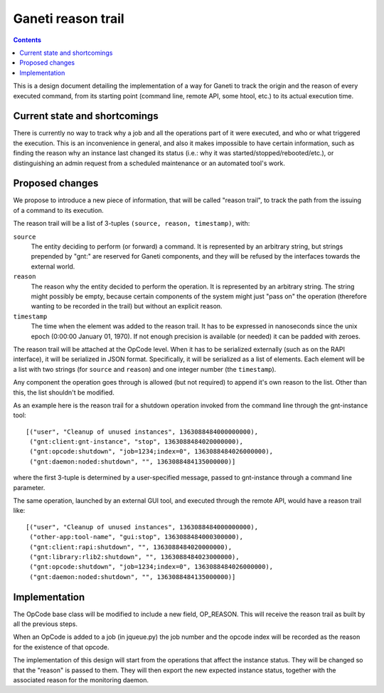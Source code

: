 ===================
Ganeti reason trail
===================

.. contents:: :depth: 2

This is a design document detailing the implementation of a way for Ganeti to
track the origin and the reason of every executed command, from its starting
point (command line, remote API, some htool, etc.) to its actual execution
time.

Current state and shortcomings
==============================

There is currently no way to track why a job and all the operations part of it
were executed, and who or what triggered the execution.
This is an inconvenience in general, and also it makes impossible to have
certain information, such as finding the reason why an instance last changed its
status (i.e.: why it was started/stopped/rebooted/etc.), or distinguishing
an admin request from a scheduled maintenance or an automated tool's work.

Proposed changes
================

We propose to introduce a new piece of information, that will be called "reason
trail", to track the path from the issuing of a command to its execution.

The reason trail will be a list of 3-tuples ``(source, reason, timestamp)``,
with:

``source``
  The entity deciding to perform (or forward) a command.
  It is represented by an arbitrary string, but strings prepended by "gnt:"
  are reserved for Ganeti components, and they will be refused by the
  interfaces towards the external world.

``reason``
  The reason why the entity decided to perform the operation.
  It is represented by an arbitrary string. The string might possibly be empty,
  because certain components of the system might just "pass on" the operation
  (therefore wanting to be recorded in the trail) but without an explicit
  reason.

``timestamp``
  The time when the element was added to the reason trail. It has to be
  expressed in nanoseconds since the unix epoch (0:00:00 January 01, 1970).
  If not enough precision is available (or needed) it can be padded with
  zeroes.

The reason trail will be attached at the OpCode level. When it has to be
serialized externally (such as on the RAPI interface), it will be serialized in
JSON format. Specifically, it will be serialized as a list of elements.
Each element will be a list with two strings (for ``source`` and ``reason``)
and one integer number (the ``timestamp``).

Any component the operation goes through is allowed (but not required) to append
it's own reason to the list. Other than this, the list shouldn't be modified.

As an example here is the reason trail for a shutdown operation invoked from
the command line through the gnt-instance tool::

  [("user", "Cleanup of unused instances", 1363088484000000000),
   ("gnt:client:gnt-instance", "stop", 1363088484020000000),
   ("gnt:opcode:shutdown", "job=1234;index=0", 1363088484026000000),
   ("gnt:daemon:noded:shutdown", "", 1363088484135000000)]

where the first 3-tuple is determined by a user-specified message, passed to
gnt-instance through a command line parameter.

The same operation, launched by an external GUI tool, and executed through the
remote API, would have a reason trail like::

  [("user", "Cleanup of unused instances", 1363088484000000000),
   ("other-app:tool-name", "gui:stop", 1363088484000300000),
   ("gnt:client:rapi:shutdown", "", 1363088484020000000),
   ("gnt:library:rlib2:shutdown", "", 1363088484023000000),
   ("gnt:opcode:shutdown", "job=1234;index=0", 1363088484026000000),
   ("gnt:daemon:noded:shutdown", "", 1363088484135000000)]

Implementation
==============

The OpCode base class will be modified to include a new field, OP_REASON.
This will receive the reason trail as built by all the previous steps.

When an OpCode is added to a job (in jqueue.py) the job number and the opcode
index will be recorded as the reason for the existence of that opcode.

The implementation of this design will start from the operations that affect the
instance status. They will be changed so that the "reason" is passed to them.
They will then export the new expected instance status, together
with the associated reason for the monitoring daemon.

.. vim: set textwidth=72 :
.. Local Variables:
.. mode: rst
.. fill-column: 72
.. End:

